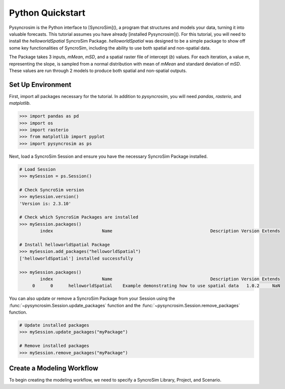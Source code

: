 Python Quickstart
=================
Pysyncrosim is the Python interface to [SyncroSim](), a program that structures and models your data, turning it into valuable forecasts. This tutorial assumes you have already [installed Pysyncrosim](). For this tutorial, you will need to install the `helloworldSpatial` SyncroSim Package. `helloworldSpatial` was designed to be a simple package to show off some key functionalities of SyncroSim, including the ability to use both spatial and non-spatial data.

The Package takes 3 inputs, *mMean*, *mSD*, and a spatial raster file of intercept (*b*) values. For each iteration, a value *m*, representing the slope, is sampled from a normal distribution with mean of *mMean* and standard deviation of *mSD*. These values are run through 2 models to produce both spatial and non-spatial outputs.

.. image:: img/infographic-spatial.png

Set Up Environment
------------------
First, import all packages necessary for the tutorial. In addition to `pysyncrosim`, you will need `pandas`, `rasterio`, and `matplotlib`.

.. code-block:: pycon

    >>> import pandas as pd
    >>> import os
    >>> import rasterio
    >>> from matplotlib import pyplot
    >>> import pysyncrosim as ps
    
Next, load a SyncroSim Session and ensure you have the necessary SyncroSim Package installed. 

.. code-block:: pycon

   # Load Session
   >>> mySession = ps.Session()
   
   # Check SyncroSim version
   >>> mySession.version() 
   'Version is: 2.3.10'
   
   # Check which SyncroSim Packages are installed
   >>> mySession.packages()
           index                   Name                                      Description Version Extends 
           
   # Install helloworldSpatial Package
   >>> mySession.add_packages("helloworldSpatial")
   ['helloworldSpatial'] installed successfully
   
   >>> mySession.packages()
           index                   Name                                      Description Version Extends 
        0      0      helloworldSpatial    Example demonstrating how to use spatial data   1.0.2     NaN 
        
You can also update or remove a SyncroSim Package from your Session using the :func:`~pysyncrosim.Session.update_packages` function and the :func:`~pysyncrosim.Session.remove_packages` function.

.. code-block:: pycon

   # Update installed packages
   >>> mySession.update_packages("myPackage")
   
   # Remove installed packages 
   >>> mySession.remove_packages("myPackage")
   
Create a Modeling Workflow
--------------------------
To begin creating the modeling workflow, we need to specify a SyncroSim Library, Project, and Scenario. 
   